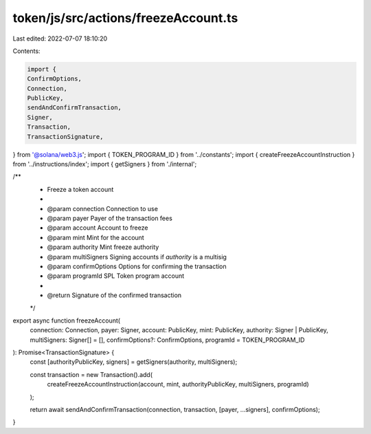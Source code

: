 token/js/src/actions/freezeAccount.ts
=====================================

Last edited: 2022-07-07 18:10:20

Contents:

.. code-block:: ts

    import {
    ConfirmOptions,
    Connection,
    PublicKey,
    sendAndConfirmTransaction,
    Signer,
    Transaction,
    TransactionSignature,
} from '@solana/web3.js';
import { TOKEN_PROGRAM_ID } from '../constants';
import { createFreezeAccountInstruction } from '../instructions/index';
import { getSigners } from './internal';

/**
 * Freeze a token account
 *
 * @param connection     Connection to use
 * @param payer          Payer of the transaction fees
 * @param account        Account to freeze
 * @param mint           Mint for the account
 * @param authority      Mint freeze authority
 * @param multiSigners   Signing accounts if `authority` is a multisig
 * @param confirmOptions Options for confirming the transaction
 * @param programId      SPL Token program account
 *
 * @return Signature of the confirmed transaction
 */
export async function freezeAccount(
    connection: Connection,
    payer: Signer,
    account: PublicKey,
    mint: PublicKey,
    authority: Signer | PublicKey,
    multiSigners: Signer[] = [],
    confirmOptions?: ConfirmOptions,
    programId = TOKEN_PROGRAM_ID
): Promise<TransactionSignature> {
    const [authorityPublicKey, signers] = getSigners(authority, multiSigners);

    const transaction = new Transaction().add(
        createFreezeAccountInstruction(account, mint, authorityPublicKey, multiSigners, programId)
    );

    return await sendAndConfirmTransaction(connection, transaction, [payer, ...signers], confirmOptions);
}


